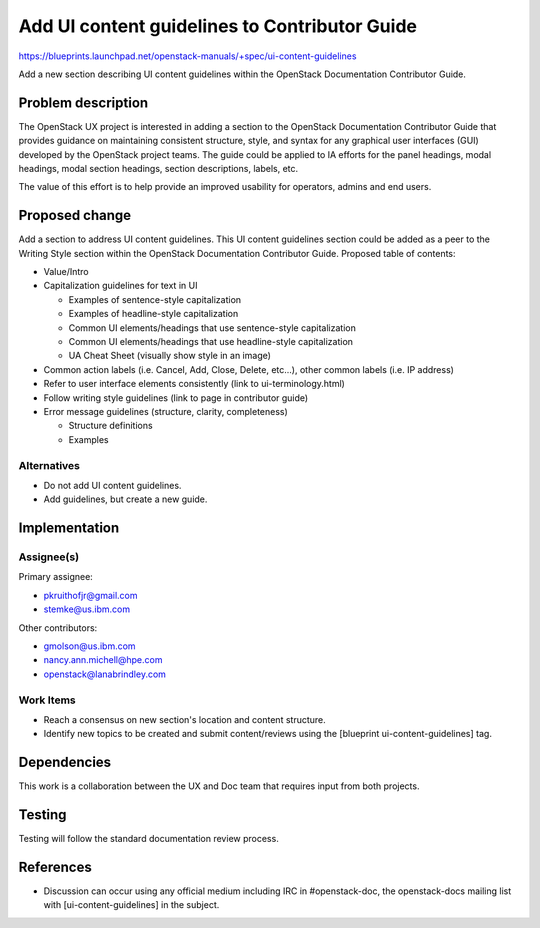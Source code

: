 ..
 This work is licensed under a Creative Commons Attribution 3.0 Unported
 License.

 http://creativecommons.org/licenses/by/3.0/legalcode

==============================================
Add UI content guidelines to Contributor Guide
==============================================

https://blueprints.launchpad.net/openstack-manuals/+spec/ui-content-guidelines

Add a new section describing UI content guidelines within the OpenStack
Documentation Contributor Guide.

Problem description
===================

The OpenStack UX project is interested in adding a section to the
OpenStack Documentation Contributor Guide that provides guidance
on maintaining consistent structure, style, and syntax for any
graphical user interfaces (GUI) developed by the OpenStack project teams.
The guide could be applied to IA efforts for the panel headings,
modal headings, modal section headings, section descriptions, labels, etc.

The value of this effort is to help provide an improved
usability for operators, admins and end users.

Proposed change
===============

Add a section to address UI content guidelines.
This UI content guidelines section could be
added as a peer to the Writing Style section within the
OpenStack Documentation Contributor Guide.
Proposed table of contents:

* Value/Intro
* Capitalization guidelines for text in UI

  * Examples of sentence-style capitalization
  * Examples of headline-style capitalization
  * Common UI elements/headings that use sentence-style capitalization
  * Common UI elements/headings that use headline-style capitalization
  * UA Cheat Sheet (visually show style in an image)
* Common action labels (i.e. Cancel, Add, Close, Delete, etc...), other
  common labels (i.e. IP address)
* Refer to user interface elements consistently (link to ui-terminology.html)
* Follow writing style guidelines (link to page in contributor guide)
* Error message guidelines (structure, clarity, completeness)

  * Structure definitions
  * Examples

Alternatives
------------

- Do not add UI content guidelines.
- Add guidelines, but create a new guide.

Implementation
==============

Assignee(s)
-----------

Primary assignee:

* pkruithofjr@gmail.com
* stemke@us.ibm.com

Other contributors:

* gmolson@us.ibm.com
* nancy.ann.michell@hpe.com
* openstack@lanabrindley.com

Work Items
----------

* Reach a consensus on new section's location and content structure.
* Identify new topics to be created and submit content/reviews using the
  [blueprint ui-content-guidelines] tag.

Dependencies
============

This work is a collaboration between the UX and Doc team that requires
input from both projects.

Testing
=======

Testing will follow the standard documentation review process.

References
==========

* Discussion can occur using any official medium including IRC in
  #openstack-doc, the openstack-docs mailing list with
  [ui-content-guidelines] in the subject.

  .. _`documentation team meeting`:
     https://wiki.openstack.org/wiki/Meetings/DocTeamMeeting



